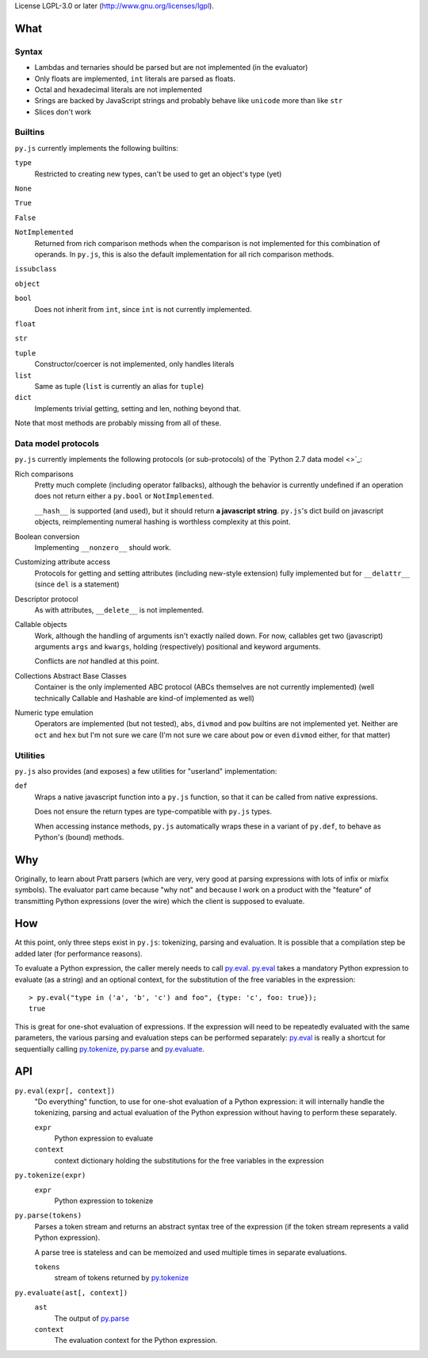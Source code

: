 License LGPL-3.0 or later (http://www.gnu.org/licenses/lgpl).

What
====



Syntax
------

* Lambdas and ternaries should be parsed but are not implemented (in
  the evaluator)
* Only floats are implemented, ``int`` literals are parsed as floats.
* Octal and hexadecimal literals are not implemented
* Srings are backed by JavaScript strings and probably behave like
  ``unicode`` more than like ``str``
* Slices don't work

Builtins
--------

``py.js`` currently implements the following builtins:

``type``
    Restricted to creating new types, can't be used to get an object's
    type (yet)

``None``

``True``

``False``

``NotImplemented``
    Returned from rich comparison methods when the comparison is not
    implemented for this combination of operands. In ``py.js``, this
    is also the default implementation for all rich comparison methods.

``issubclass``

``object``

``bool``
    Does not inherit from ``int``, since ``int`` is not currently
    implemented.

``float``

``str``

``tuple``
    Constructor/coercer is not implemented, only handles literals

``list``
    Same as tuple (``list`` is currently an alias for ``tuple``)

``dict``
    Implements trivial getting, setting and len, nothing beyond that.

Note that most methods are probably missing from all of these.

Data model protocols
--------------------

``py.js`` currently implements the following protocols (or
sub-protocols) of the `Python 2.7 data model
<>`_:

Rich comparisons
    Pretty much complete (including operator fallbacks), although the
    behavior is currently undefined if an operation does not return
    either a ``py.bool`` or ``NotImplemented``.

    ``__hash__`` is supported (and used), but it should return **a
    javascript string**. ``py.js``'s dict build on javascript objects,
    reimplementing numeral hashing is worthless complexity at this
    point.

Boolean conversion
    Implementing ``__nonzero__`` should work.

Customizing attribute access
    Protocols for getting and setting attributes (including new-style
    extension) fully implemented but for ``__delattr__`` (since
    ``del`` is a statement)

Descriptor protocol
    As with attributes, ``__delete__`` is not implemented.

Callable objects
    Work, although the handling of arguments isn't exactly nailed
    down. For now, callables get two (javascript) arguments ``args``
    and ``kwargs``, holding (respectively) positional and keyword
    arguments.

    Conflicts are *not* handled at this point.

Collections Abstract Base Classes
    Container is the only implemented ABC protocol (ABCs themselves
    are not currently implemented) (well technically Callable and
    Hashable are kind-of implemented as well)

Numeric type emulation
    Operators are implemented (but not tested), ``abs``, ``divmod``
    and ``pow`` builtins are not implemented yet. Neither are ``oct``
    and ``hex`` but I'm not sure we care (I'm not sure we care about
    ``pow`` or even ``divmod`` either, for that matter)

Utilities
---------

``py.js`` also provides (and exposes) a few utilities for "userland"
implementation:

``def``
    Wraps a native javascript function into a ``py.js`` function, so
    that it can be called from native expressions.

    Does not ensure the return types are type-compatible with
    ``py.js`` types.

    When accessing instance methods, ``py.js`` automatically wraps
    these in a variant of ``py.def``, to behave as Python's (bound)
    methods.

Why
===

Originally, to learn about Pratt parsers (which are very, very good at
parsing expressions with lots of infix or mixfix symbols). The
evaluator part came because "why not" and because I work on a product
with the "feature" of transmitting Python expressions (over the wire)
which the client is supposed to evaluate.

How
===

At this point, only three steps exist in ``py.js``: tokenizing,
parsing and evaluation. It is possible that a compilation step be
added later (for performance reasons).

To evaluate a Python expression, the caller merely needs to call
`py.eval`_. `py.eval`_ takes a mandatory Python
expression to evaluate (as a string) and an optional context, for the
substitution of the free variables in the expression::

    > py.eval("type in ('a', 'b', 'c') and foo", {type: 'c', foo: true});
    true

This is great for one-shot evaluation of expressions. If the
expression will need to be repeatedly evaluated with the same
parameters, the various parsing and evaluation steps can be performed
separately: `py.eval`_ is really a shortcut for sequentially calling
`py.tokenize`_, `py.parse`_ and `py.evaluate`_.

API
===

.. _py.eval:

``py.eval(expr[, context])``
    "Do everything" function, to use for one-shot evaluation of a
    Python expression: it will internally handle the tokenizing,
    parsing and actual evaluation of the Python expression without
    having to perform these separately.

    ``expr``
        Python expression to evaluate
    ``context``
        context dictionary holding the substitutions for the free
        variables in the expression

.. _py.tokenize:

``py.tokenize(expr)``
    ``expr``
        Python expression to tokenize

.. _py.parse:

``py.parse(tokens)``
    Parses a token stream and returns an abstract syntax tree of the
    expression (if the token stream represents a valid Python
    expression).

    A parse tree is stateless and can be memoized and used multiple
    times in separate evaluations.

    ``tokens``
         stream of tokens returned by `py.tokenize`_

.. _py.evaluate:

``py.evaluate(ast[, context])``
    ``ast``
        The output of `py.parse`_
    ``context``
        The evaluation context for the Python expression.
